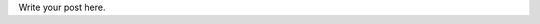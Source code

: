 .. title: Book Review: Docker Up and Running by Karl Matthias, Sean P. Kane
.. slug: book-review-docker-up-and-running-by-karl-matthias-sean-p-kane
.. date: 2019-10-07 09:36:01 UTC-07:00
.. tags: 
.. category: 
.. link: 
.. description: 
.. type: text

Write your post here.

.. raw:: html

    <a href="https://www.goodreads.com/book/show/25752719-docker" style="float: left; padding-right: 20px"><img border="0" alt="Docker: Up and Running" src="https://i.gr-assets.com/images/S/compressed.photo.goodreads.com/books/1442890407l/25752719._SX98_.jpg" /></a><a href="https://www.goodreads.com/book/show/25752719-docker">Docker: Up and Running</a> by <a href="https://www.goodreads.com/author/show/8165924.Karl_Matthias">Karl Matthias</a><br/>
    My rating: <a href="https://www.goodreads.com/review/show/3003914575">3 of 5 stars</a><br /><br />
    I picked this book to gain some structured knowledge of docker. I had done a costly mistake with docker, and I realized, it was because my knowledge of docker was mostly by trial and error, reading the docs and trying it out. <br /><br />The book focusses on operational aspects of docker. This is perhaps aimed at the beginners of docker who want to pick and learn the commands. Experienced users might find that this book goes more into breadth than depth. 

